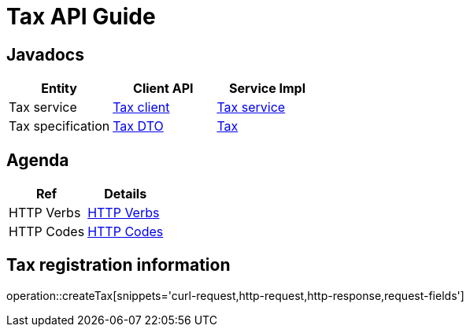 = Tax API Guide

[[javadocs]]
== Javadocs
|===
| Entity | Client API | Service Impl

| Tax service
| link:/{jdocs}/nc/unc/cs/services/common/clients/tax/TaxService.html[Tax client]
| link:/{jdocs}/nc/unc/cs/services/tax/services/TaxService.html[Tax service]


| Tax specification
| link:/{jdocs}/nc/unc/cs/services/common/clients/tax/CreationTax.html[Tax DTO]
| link:/{jdocs}/nc/unc/cs/services/tax/entities/Tax.html[Tax]

|===

[[agenda]]
== Agenda
|===
| Ref | Details

| HTTP Verbs
| link:/{root}/http_verbs.html[HTTP Verbs]

| HTTP Codes
| link:/{root}/http_codes.html[HTTP Codes]
|===

[[createTax]]
== Tax registration information
operation::createTax[snippets='curl-request,http-request,http-response,request-fields']
